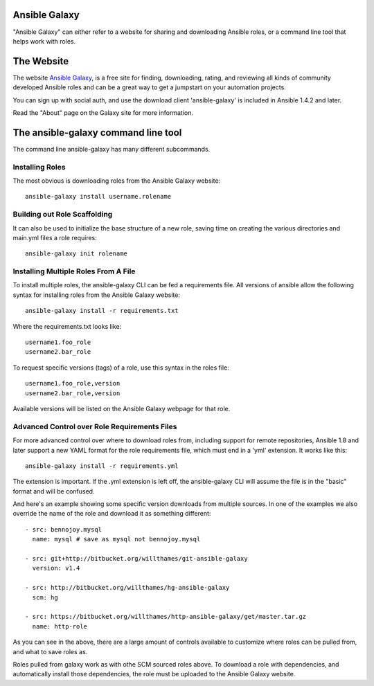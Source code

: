 Ansible Galaxy
``````````````

"Ansible Galaxy" can either refer to a website for sharing and downloading Ansible roles, or a command line tool that helps work with roles.

The Website
```````````

The website `Ansible Galaxy <http://galaxy.ansible.com>`_, is a free site for finding, downloading, rating, and reviewing all kinds of community developed Ansible roles and can be a great way to get a jumpstart on your automation projects.

You can sign up with social auth, and use the download client 'ansible-galaxy' is included in Ansible 1.4.2 and later.

Read the "About" page on the Galaxy site for more information.

The ansible-galaxy command line tool
````````````````````````````````````

The command line ansible-galaxy has many different subcommands.

Installing Roles
++++++++++++++++

The most obvious is downloading roles from the Ansible Galaxy website::

   ansible-galaxy install username.rolename

Building out Role Scaffolding
+++++++++++++++++++++++++++++

It can also be used to initialize the base structure of a new role, saving time on creating the various directories and main.yml files a role requires::

   ansible-galaxy init rolename

Installing Multiple Roles From A File
+++++++++++++++++++++++++++++++++++++

To install multiple roles, the ansible-galaxy CLI can be fed a requirements file.  All versions of ansible allow the following syntax for installing roles from the Ansible Galaxy website::

   ansible-galaxy install -r requirements.txt

Where the requirements.txt looks like::

   username1.foo_role
   username2.bar_role

To request specific versions (tags) of a role, use this syntax in the roles file::

   username1.foo_role,version
   username2.bar_role,version

Available versions will be listed on the Ansible Galaxy webpage for that role.

Advanced Control over Role Requirements Files
+++++++++++++++++++++++++++++++++++++++++++++

For more advanced control over where to download roles from, including support for remote repositories, Ansible 1.8 and later support a new YAML format for the role requirements file, which must end in a 'yml' extension.  It works like this::

    ansible-galaxy install -r requirements.yml

The extension is important. If the .yml extension is left off, the ansible-galaxy CLI will assume the file is in the "basic" format and will be confused.

And here's an example showing some specific version downloads from multiple sources.  In one of the examples we also override the name of the role and download it as something different::

    - src: bennojoy.mysql
      name: mysql # save as mysql not bennojoy.mysql
 
    - src: git+http://bitbucket.org/willthames/git-ansible-galaxy
      version: v1.4

    - src: http://bitbucket.org/willthames/hg-ansible-galaxy
      scm: hg

    - src: https://bitbucket.org/willthames/http-ansible-galaxy/get/master.tar.gz
      name: http-role

As you can see in the above, there are a large amount of controls available
to customize where roles can be pulled from, and what to save roles as.     

Roles pulled from galaxy work as with othe SCM sourced roles above. To download a role with dependencies, and automatically install those dependencies, the role must be uploaded to the Ansible Galaxy website.

.. seealso::

   :doc:`playbooks_roles`
       All about ansible roles
   `Mailing List <http://groups.google.com/group/ansible-project>`_
       Questions? Help? Ideas?  Stop by the list on Google Groups
   `irc.freenode.net <http://irc.freenode.net>`_
       #ansible IRC chat channel

